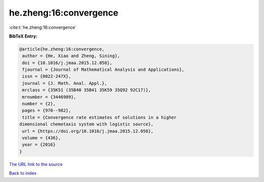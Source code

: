 he.zheng:16:convergence
=======================

:cite:t:`he.zheng:16:convergence`

**BibTeX Entry:**

.. code-block:: bibtex

   @article{he.zheng:16:convergence,
    author = {He, Xiao and Zheng, Sining},
    doi = {10.1016/j.jmaa.2015.12.058},
    fjournal = {Journal of Mathematical Analysis and Applications},
    issn = {0022-247X},
    journal = {J. Math. Anal. Appl.},
    mrclass = {35K51 (35B40 35B41 35K59 35Q92 92C17)},
    mrnumber = {3446989},
    number = {2},
    pages = {970--982},
    title = {Convergence rate estimates of solutions in a higher
   dimensional chemotaxis system with logistic source},
    url = {https://doi.org/10.1016/j.jmaa.2015.12.058},
    volume = {436},
    year = {2016}
   }
`The URL link to the source <ttps://doi.org/10.1016/j.jmaa.2015.12.058}>`_


`Back to index <../By-Cite-Keys.html>`_
